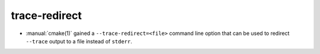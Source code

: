 trace-redirect
--------------

* :manual:`cmake(1)` gained a ``--trace-redirect=<file>`` command line option
  that can be used to redirect ``--trace`` output to a file instead
  of ``stderr``.
